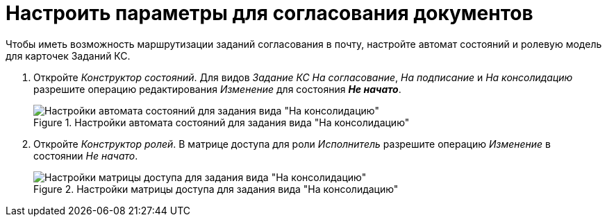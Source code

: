 = Настроить параметры для согласования документов

Чтобы иметь возможность маршрутизации заданий согласования в почту, настройте автомат состояний и ролевую модель для карточек Заданий КС.

. Откройте _Конструктор состояний_. Для видов _Задание КС На согласование_, _На подписание_ и _На консолидацию_ разрешите операцию редактирования _Изменение_ для состояния *_Не начато_*.
+
.Настройки автомата состояний для задания вида "На консолидацию"
image::state-buttons-consolidation.png[Настройки автомата состояний для задания вида "На консолидацию"]
+
. Откройте _Конструктор ролей_. В матрице доступа для роли _Исполнитель_ разрешите операцию _Изменение_ в состоянии _Не начато_.
+
.Настройки матрицы доступа для задания вида "На консолидацию"
image::security-matrix.png[Настройки матрицы доступа для задания вида "На консолидацию"]
